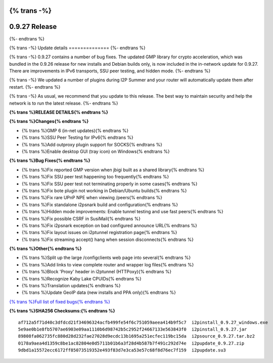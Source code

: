 {% trans -%}
==============
0.9.27 Release
==============
{%- endtrans %}

.. meta::
   :author: zzz
   :date: 2016-10-17
   :category: release
   :excerpt: {% trans %}0.9.27 contains bug fixes{% endtrans %}

{% trans -%}
Update details
==============
{%- endtrans %}

{% trans -%}
0.9.27 contains a number of bug fixes.
The updated GMP library for crypto acceleration, which was bundled in the 0.9.26 release for new installs and Debian builds only, is now included in the in-network update for 0.9.27.
There are improvements in IPv6 transports, SSU peer testing, and hidden mode.
{%- endtrans %}

{% trans -%}
We updated a number of plugins during I2P Summer and your router will automatically update them after restart.
{%- endtrans %}

{% trans -%}
As usual, we recommend that you update to this release. The best way to
maintain security and help the network is to run the latest release.
{%- endtrans %}


**{% trans %}RELEASE DETAILS{% endtrans %}**

**{% trans %}Changes{% endtrans %}**

- {% trans %}GMP 6 (in-net updates){% endtrans %}
- {% trans %}SSU Peer Testing for IPv6{% endtrans %}
- {% trans %}Add outproxy plugin support for SOCKS{% endtrans %}
- {% trans %}Enable desktop GUI (tray icon) on Windows{% endtrans %}


**{% trans %}Bug Fixes{% endtrans %}**

- {% trans %}Fix reported GMP version when jbigi built as a shared library{% endtrans %}
- {% trans %}Fix SSU peer test happening too frequently{% endtrans %}
- {% trans %}Fix SSU peer test not terminating properly in some cases{% endtrans %}
- {% trans %}Fix bote plugin not working in Debian/Ubuntu builds{% endtrans %}
- {% trans %}Fix rare UPnP NPE when viewing /peers{% endtrans %}
- {% trans %}Fix standalone i2psnark build and configuration{% endtrans %}
- {% trans %}Hidden mode improvements: Enable tunnel testing and use fast peers{% endtrans %}
- {% trans %}Fix possible CSRF in SusiMail{% endtrans %}
- {% trans %}Fix i2psnark exception on bad configured announce URL{% endtrans %}
- {% trans %}Fix layout issues on i2ptunnel registration page{% endtrans %}
- {% trans %}Fix streaming accept() hang when session disconnects{% endtrans %}


**{% trans %}Other{% endtrans %}**

- {% trans %}Split up the large /configclients web page into several{% endtrans %}
- {% trans %}Add links to view complete router and wrapper log files{% endtrans %}
- {% trans %}Block 'Proxy' header in i2ptunnel (HTTPoxy){% endtrans %}
- {% trans %}Recognize Kaby Lake CPUIDs{% endtrans %}
- {% trans %}Translation updates{% endtrans %}
- {% trans %}Update GeoIP data (new installs and PPA only){% endtrans %}


`{% trans %}Full list of fixed bugs{% endtrans %}`__

__ http://{{ i2pconv('trac.i2p2.i2p') }}/query?resolution=fixed&milestone=0.9.27


**{% trans %}SHA256 Checksums:{% endtrans %}**

::

     af712a5f71d40c3dfdcd21f34696324acfb499fe54f6c751059aeea414b9f5c7  i2pinstall_0.9.27_windows.exe
     5e9ae0b1e8fb5707ae6903e09aa1110b6d98742b5c2952f24667133e563843f0  i2pinstall_0.9.27.jar
     89808fa062735fc880d28d232fae27028d9ecdc13b1695a251ecfec119bc15da  i2psource_0.9.27.tar.bz2
     0178a9aea4d1359c8be1ac82804e0d5711b01b6a3f28d4b587b7f491c292d74e  i2pupdate_0.9.27.zip
     9dbd1a15572ecc6172ff85073519352e493f83d7e3ca53e57c68f8d76ec7f159  i2pupdate.su3

